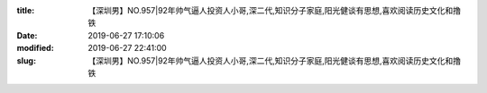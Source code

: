 
:title: 【深圳男】NO.957|92年帅气逼人投资人小哥,深二代,知识分子家庭,阳光健谈有思想,喜欢阅读历史文化和撸铁
:date: 2019-06-27 17:10:06
:modified: 2019-06-27 22:41:00
:slug: 【深圳男】NO.957|92年帅气逼人投资人小哥,深二代,知识分子家庭,阳光健谈有思想,喜欢阅读历史文化和撸铁


.. raw:: html
    :file: html/【深圳男】NO.957|92年帅气逼人投资人小哥,深二代,知识分子家庭,阳光健谈有思想,喜欢阅读历史文化和撸铁.html
